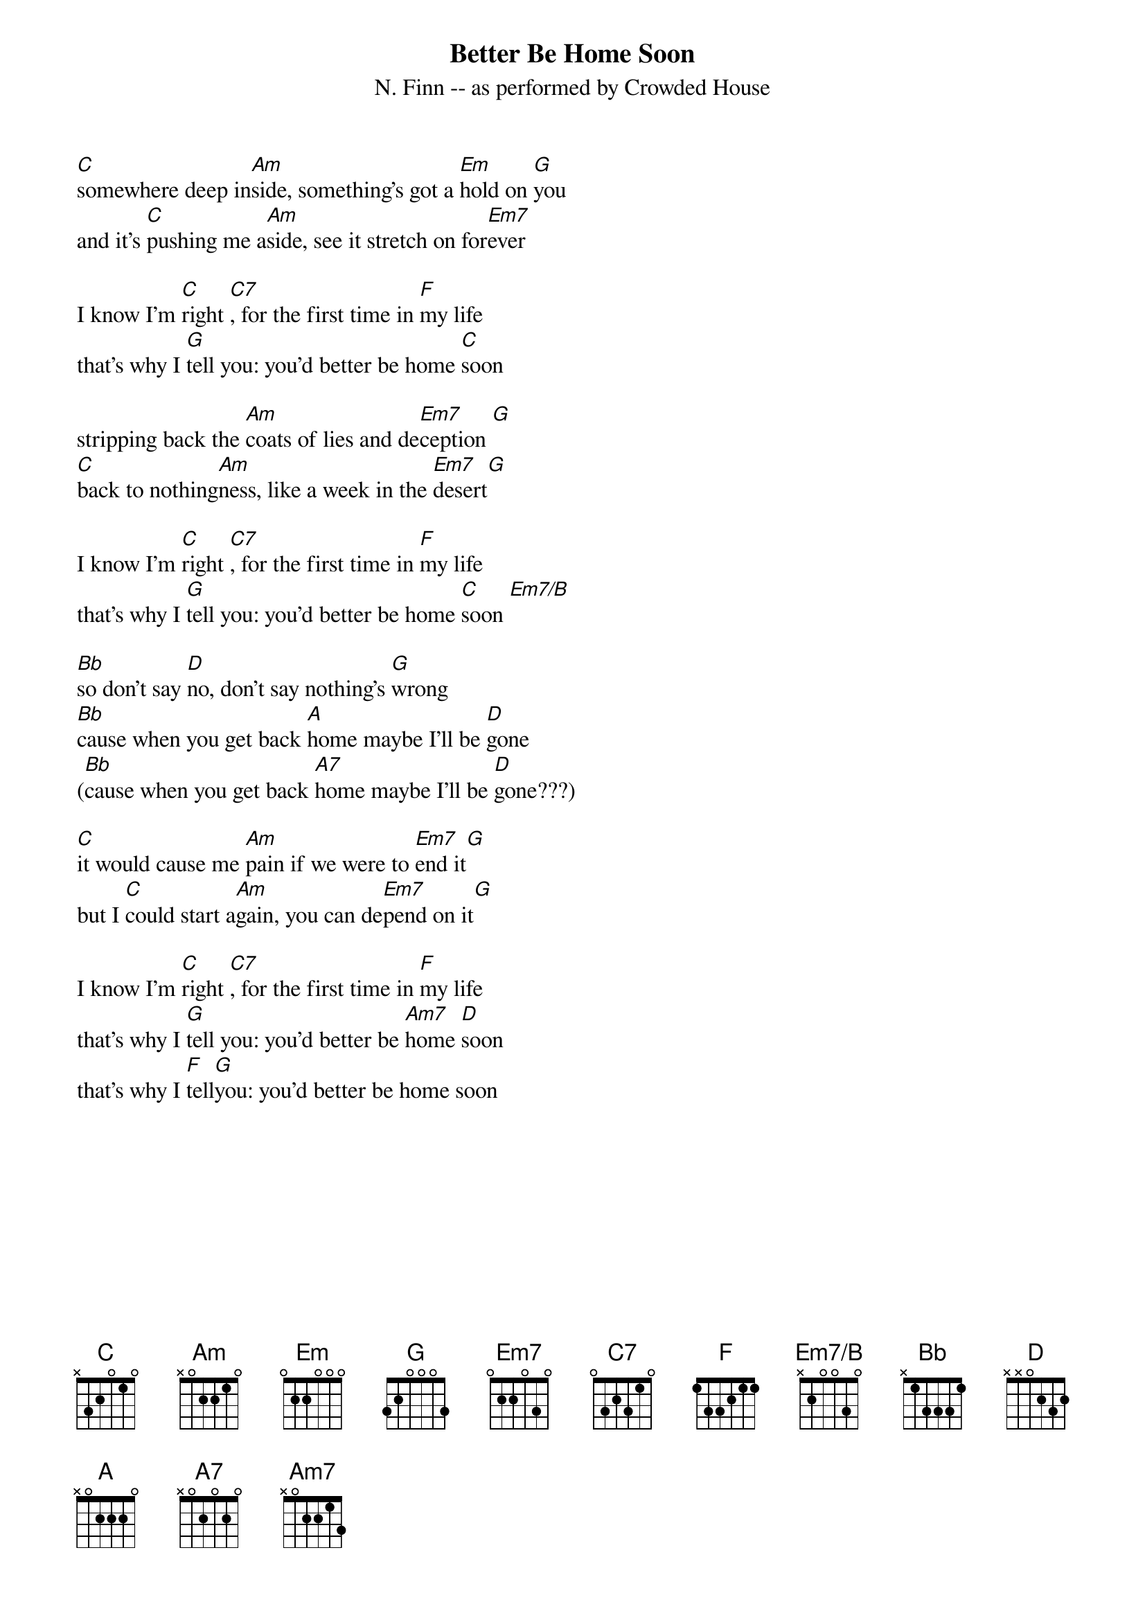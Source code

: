 {title:Better Be Home Soon}
{subtitle: N. Finn -- as performed by Crowded House}
{define Em7/B: base-fret 1 frets - 2 0 0 3 0}
[C]somewhere deep in[Am]side, something's got a [Em]hold on [G]you
and it's [C]pushing me a[Am]side, see it stretch on for[Em7]ever

I know I'm [C]right [C7], for the first time in [F]my life
that's why I [G]tell you: you'd better be home [C]soon

stripping back the [Am]coats of lies and de[Em7]ception [G]
[C]back to nothing[Am]ness, like a week in the [Em7]desert[G]

I know I'm [C]right [C7], for the first time in [F]my life
that's why I [G]tell you: you'd better be home [C]soon [Em7/B]

[Bb]so don't say [D]no, don't say nothing's [G]wrong
[Bb]cause when you get back [A]home maybe I'll be [D]gone
([Bb]cause when you get back [A7]home maybe I'll be [D]gone???)

[C]it would cause me [Am]pain if we were to [Em7]end it[G]
but I [C]could start a[Am]gain, you can de[Em7]pend on it[G]

I know I'm [C]right [C7], for the first time in [F]my life
that's why I [G]tell you: you'd better be [Am7]home [D]soon
that's why I [F]tell[G]you: you'd better be home soon
#(Transcription by Marck Bailey)

